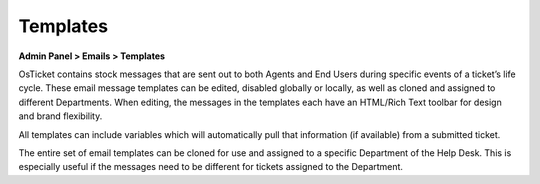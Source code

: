 Templates
=========

**Admin Panel > Emails > Templates**

OsTicket contains stock messages that are sent out to both Agents and End Users during specific events of a ticket’s life cycle. These email message templates can be edited, disabled globally or locally, as well as cloned and assigned to different Departments. When editing, the messages in the templates each have an HTML/Rich Text toolbar for design and brand flexibility.

All templates can include variables which will automatically pull that information (if available) from a submitted ticket.

.. image:: ../../_static/images/admin_emails_templates_templates.png
  :alt: Email Templates

The entire set of email templates can be cloned for use and assigned to a specific Department of the Help Desk. This is especially useful if the messages need to be different for tickets assigned to the Department.
